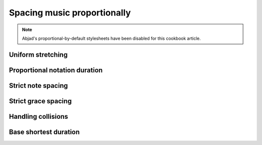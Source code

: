 Spacing music proportionally
============================

..  note::

    Abjad's proportional-by-default stylesheets have been disabled for this
    cookbook article.

..  abjad::
    :no-stylesheet:

    voice = Voice(r"c'4.. g'16 \times 2/3 { e'4 a'4 c''4 }")
    staff = Staff([voice])
    score = Score([staff])
    show(score)

Uniform stretching
------------------

..  abjad::

    override(score).spacing_spanner.uniform_stretching = True
    show(score)

Proportional notation duration
------------------------------

..  abjad::

    set_(score).proportional_notation_duration = schemetools.SchemeMoment(1, 24)
    show(score)

..  abjad::

    set_(score).proportional_notation_duration = schemetools.SchemeMoment(1, 32)
    show(score)

..  abjad::

    set_(score).proportional_notation_duration = schemetools.SchemeMoment(1, 48)
    show(score)

Strict note spacing
-------------------

..  abjad::

    override(score).spacing_spanner.strict_note_spacing = True
    show(score)

Strict grace spacing
--------------------

Handling collisions
-------------------

Base shortest duration
----------------------
